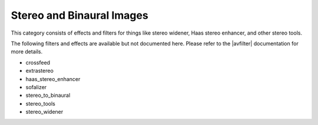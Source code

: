 .. meta::
   :description: Kdenlive Audio Effects - Stereo and Binaural Images
   :keywords: KDE, Kdenlive, documentation, user manual, video editor, open source, audio effects, stereo, binaural
   
.. metadata-placeholders

   :authors: - Claus Christensen
             - Yuri Chornoivan
             - Ttguy (https://userbase.kde.org/User:Ttguy)
             - Bushuev (https://userbase.kde.org/User:Bushuev)
             - Jack (https://userbase.kde.org/User:Jack)
             - Roger (https://userbase.kde.org/User:Roger)
             - Bernd Jordan (https://discuss.kde.org/u/berndmj)

   :license: Creative Commons License SA 4.0


.. |avfilter| raw:: html

   <a href="https://www.mltframework.org/plugins/PluginsFilters/" target="_blank">MLT avfilter</a>


Stereo and Binaural Images
==========================

This category consists of effects and filters for things like stereo widener, Haas stereo enhancer, and other stereo tools.

.. This can be un-commented once we decided which filter to document here
   The following filters and effects are available:

   .. toctree::
   :maxdepth: 1

   crossfeed
   extrastereo
   haas_stereo_enhancer
   sofalizer
   stereo_to_binaural
   stereo_tools
   stereo_widener

The following filters and effects are available but not documented here. Please refer to the |avfilter| documentation for more details.

* crossfeed
* extrastereo
* haas_stereo_enhancer
* sofalizer
* stereo_to_binaural
* stereo_tools
* stereo_widener
